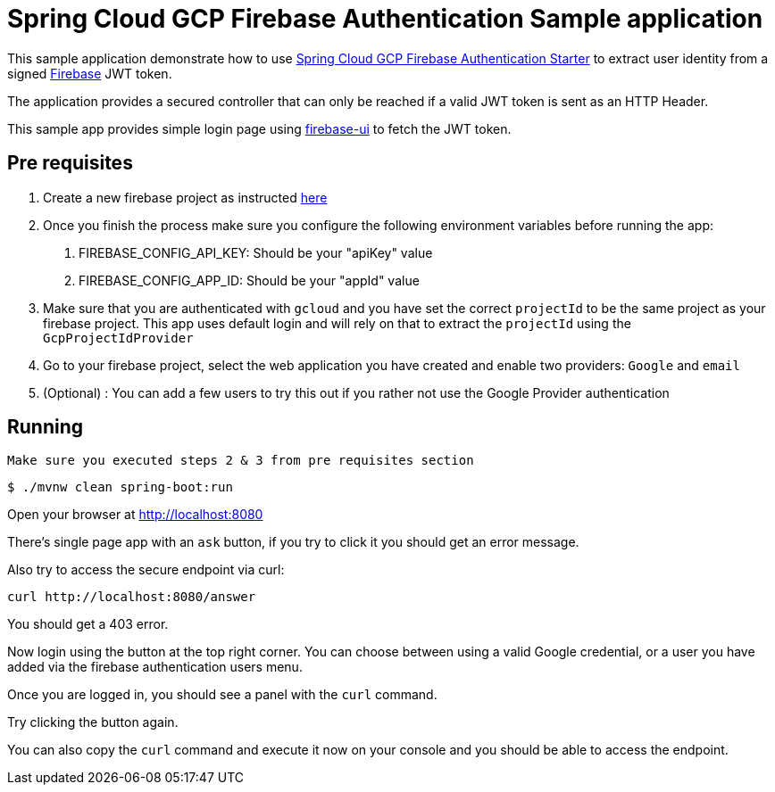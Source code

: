 = Spring Cloud GCP Firebase Authentication Sample application

This sample application demonstrate how to use link:../../spring-cloud-gcp-starters/spring-cloud-gcp-starter-security-firebase[Spring Cloud GCP Firebase Authentication Starter] to extract user identity from a signed https://firebase.google.com/[Firebase] JWT token.

The application provides a secured controller that can only be reached if a valid JWT token is sent as an HTTP Header.

This sample app provides simple login page using https://github.com/firebase/firebaseui-web[firebase-ui] to fetch the JWT token.

== Pre requisites

1. Create a new firebase project as instructed https://firebase.google.com/docs/web/setup[here]
2. Once you finish the process make sure you configure the following environment variables before running the app:
    a. FIREBASE_CONFIG_API_KEY: Should be your "apiKey" value
    b. FIREBASE_CONFIG_APP_ID: Should be your "appId" value
3. Make sure that you are authenticated with `gcloud` and you have set the correct `projectId` to be the same project as your firebase project. This
app uses default login and will rely on that to extract the `projectId` using the `GcpProjectIdProvider`
4. Go to your firebase project, select the web application you have created and enable two providers: `Google` and `email`
5. (Optional) : You can add a few users to try this out if you rather not use the Google Provider authentication

== Running

`Make sure you executed steps 2 & 3 from pre requisites section`

----
$ ./mvnw clean spring-boot:run
----

Open your browser at http://localhost:8080

There's single page app with an `ask` button, if you try to click it you should get an error message.

Also try to access the secure endpoint via curl:

----
curl http://localhost:8080/answer
----

You should get a 403 error.

Now login using the button at the top right corner. You can choose between using a valid Google credential, or a user you have added via the
firebase authentication users menu.

Once you are logged in, you should see a panel with the `curl` command.

Try clicking the button again.

You can also copy the `curl` command and execute it now on your console and you should be able to access the endpoint.



